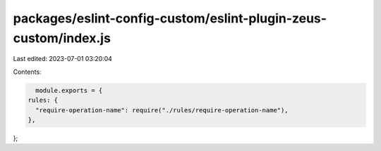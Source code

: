 packages/eslint-config-custom/eslint-plugin-zeus-custom/index.js
================================================================

Last edited: 2023-07-01 03:20:04

Contents:

.. code-block:: js

    module.exports = {
  rules: {
    "require-operation-name": require("./rules/require-operation-name"),
  },
};


